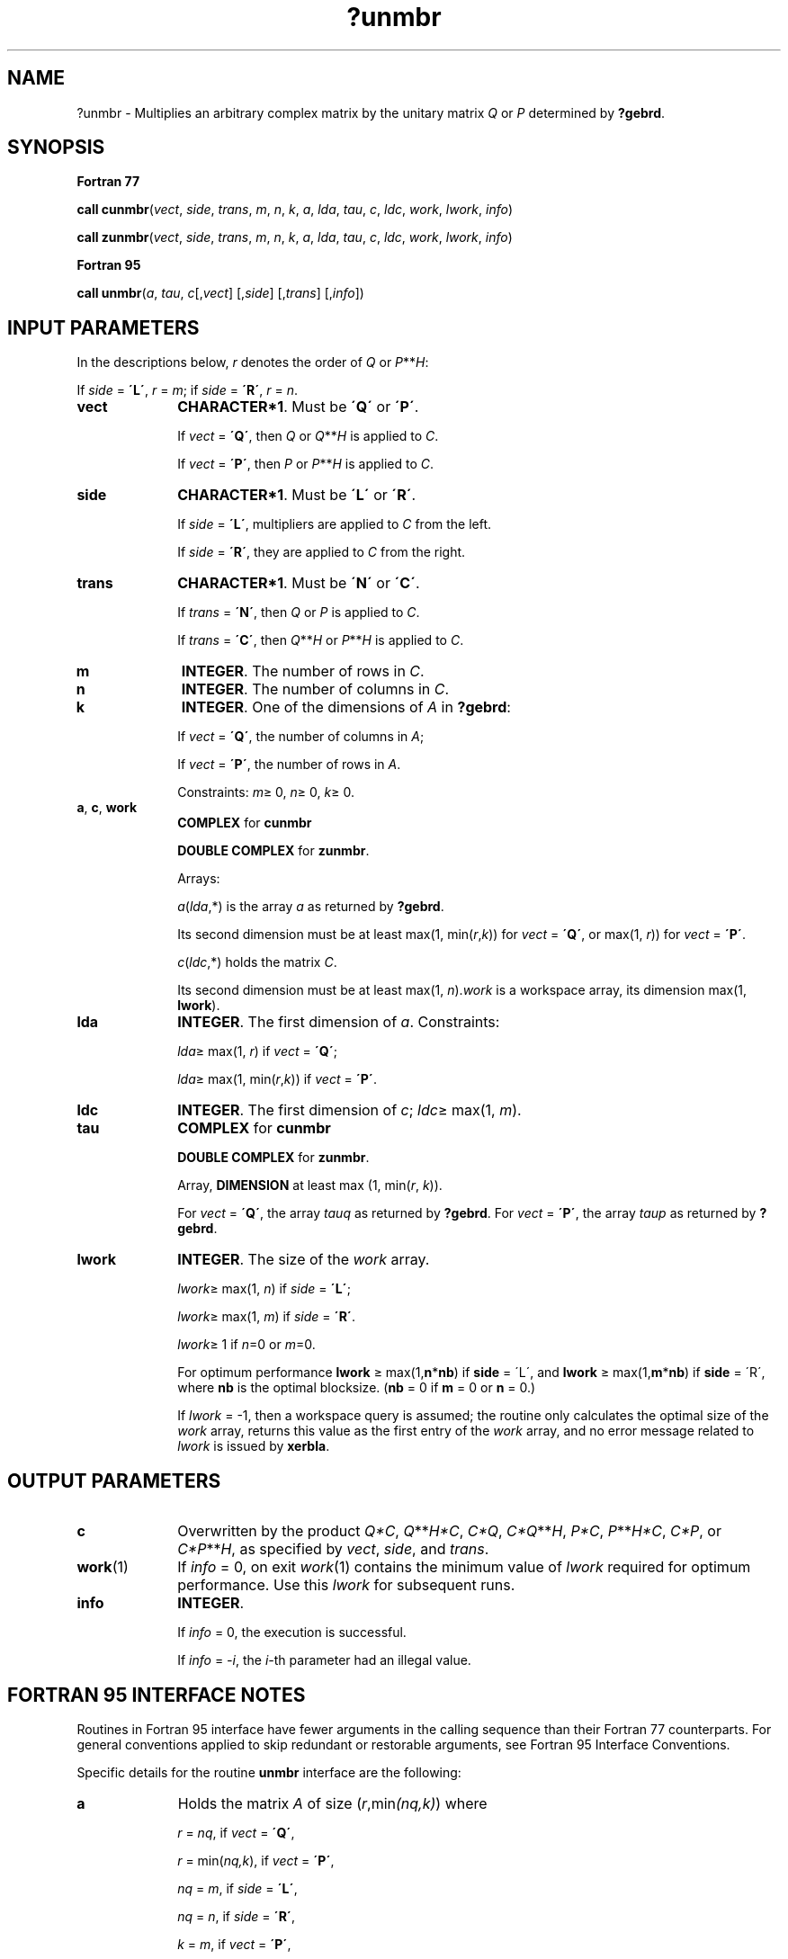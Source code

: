 .\" Copyright (c) 2002 \- 2008 Intel Corporation
.\" All rights reserved.
.\"
.TH ?unmbr 3 "Intel Corporation" "Copyright(C) 2002 \- 2008" "Intel(R) Math Kernel Library"
.SH NAME
?unmbr \- Multiplies an arbitrary complex matrix by the unitary matrix \fIQ\fR or \fIP\fR determined by \fB?gebrd\fR.
.SH SYNOPSIS
.PP
.B Fortran 77
.PP
\fBcall cunmbr\fR(\fIvect\fR, \fIside\fR, \fItrans\fR, \fIm\fR, \fIn\fR, \fIk\fR, \fIa\fR, \fIlda\fR, \fItau\fR, \fIc\fR, \fIldc\fR, \fIwork\fR, \fIlwork\fR, \fIinfo\fR)
.PP
\fBcall zunmbr\fR(\fIvect\fR, \fIside\fR, \fItrans\fR, \fIm\fR, \fIn\fR, \fIk\fR, \fIa\fR, \fIlda\fR, \fItau\fR, \fIc\fR, \fIldc\fR, \fIwork\fR, \fIlwork\fR, \fIinfo\fR)
.PP
.B Fortran 95
.PP
\fBcall unmbr\fR(\fIa\fR, \fItau\fR, \fIc\fR[,\fIvect\fR] [,\fIside\fR] [,\fItrans\fR] [,\fIinfo\fR])
.SH INPUT PARAMETERS
.PP
In the descriptions below, \fIr\fR denotes the order of \fIQ\fR or \fIP\fR**\fIH\fR: 
.PP
If \fIside\fR = \fB\'L\'\fR, \fIr\fR = \fIm\fR; if \fIside\fR = \fB\'R\'\fR, \fIr\fR = \fIn\fR.
.TP 10
\fBvect\fR
.NL
\fBCHARACTER*1\fR. Must be \fB\'Q\'\fR or \fB\'P\'\fR. 
.IP
If \fIvect\fR = \fB\'Q\'\fR, then \fIQ\fR or \fIQ\fR**\fIH\fR is applied to \fIC\fR. 
.IP
If \fIvect\fR = \fB\'P\'\fR, then \fIP\fR or \fIP\fR**\fIH\fR is applied to \fIC\fR.
.TP 10
\fBside\fR
.NL
\fBCHARACTER*1\fR. Must be \fB\'L\'\fR or \fB\'R\'\fR. 
.IP
If \fIside\fR = \fB\'L\'\fR, multipliers are applied to \fIC\fR from the left. 
.IP
If \fIside\fR = \fB\'R\'\fR, they are applied to \fIC\fR from the right.
.TP 10
\fBtrans\fR
.NL
\fBCHARACTER*1\fR. Must be \fB\'N\'\fR or \fB\'C\'\fR. 
.IP
If \fItrans\fR = \fB\'N\'\fR, then \fIQ\fR or \fIP\fR is applied to \fIC\fR. 
.IP
If \fItrans\fR = \fB\'C\'\fR, then \fIQ\fR**\fIH\fR or \fIP\fR**\fIH\fR is applied to \fIC\fR.
.TP 10
\fBm\fR
.NL
\fBINTEGER\fR. The number of rows in \fIC\fR. 
.TP 10
\fBn\fR
.NL
\fBINTEGER\fR. The number of columns in \fIC\fR. 
.TP 10
\fBk\fR
.NL
\fBINTEGER\fR. One of the dimensions of \fIA\fR in \fB?gebrd\fR:
.IP
If \fIvect\fR = \fB\'Q\'\fR, the number of columns in \fIA\fR;
.IP
If \fIvect\fR = \fB\'P\'\fR, the number of rows in \fIA\fR.
.IP
Constraints: \fIm\fR\(>= 0, \fIn\fR\(>= 0, \fIk\fR\(>= 0.
.TP 10
\fBa\fR, \fBc\fR, \fBwork\fR
.NL
\fBCOMPLEX\fR for \fBcunmbr\fR
.IP
\fBDOUBLE COMPLEX\fR for \fBzunmbr\fR. 
.IP
Arrays: 
.IP
\fIa\fR(\fIlda\fR,*) is the array \fIa\fR as returned by \fB?gebrd\fR. 
.IP
Its second dimension must be at least max(1, min(\fIr\fR,\fIk\fR)) for \fIvect\fR = \fB\'Q\'\fR, or max(1, \fIr\fR)) for \fIvect\fR = \fB\'P\'\fR.
.IP
\fIc\fR(\fIldc\fR,*) holds the matrix \fIC\fR. 
.IP
Its second dimension must be at least max(1, \fIn\fR).\fIwork\fR is a workspace array, its dimension max(1, \fBlwork\fR).
.TP 10
\fBlda\fR
.NL
\fBINTEGER\fR. The first dimension of \fIa\fR. Constraints:
.IP
\fIlda\fR\(>= max(1, \fIr\fR) if \fIvect\fR = \fB\'Q\'\fR;
.IP
\fIlda\fR\(>= max(1, min(\fIr\fR,\fIk\fR)) if \fIvect\fR = \fB\'P\'\fR.
.TP 10
\fBldc\fR
.NL
\fBINTEGER\fR. The first dimension of \fIc\fR; \fIldc\fR\(>= max(1, \fIm\fR).
.TP 10
\fBtau\fR
.NL
\fBCOMPLEX\fR for \fBcunmbr\fR
.IP
\fBDOUBLE COMPLEX\fR for \fBzunmbr\fR. 
.IP
Array, \fBDIMENSION\fR at least max (1, min(\fIr\fR, \fIk\fR)). 
.IP
For \fIvect\fR = \fB\'Q\'\fR, the array \fItauq\fR as returned by \fB?gebrd\fR. For \fIvect\fR = \fB\'P\'\fR, the array \fItaup\fR as returned by \fB?gebrd\fR.
.TP 10
\fBlwork\fR
.NL
\fBINTEGER\fR. The size of the \fIwork\fR array.  
.IP
\fIlwork\fR\(>= max(1, \fIn\fR) if \fIside\fR = \fB\'L\'\fR;
.IP
\fIlwork\fR\(>= max(1, \fIm\fR) if \fIside\fR = \fB\'R\'\fR. 
.IP
\fIlwork\fR\(>= 1 if  \fIn\fR=0 or \fIm\fR=0.
.IP
For optimum performance \fBlwork\fR \(>= max(1,\fBn\fR*\fBnb\fR) if \fBside\fR = \'L\', and  \fBlwork\fR \(>= max(1,\fBm\fR*\fBnb\fR) if \fBside\fR = \'R\', where \fBnb\fR is the optimal blocksize. (\fBnb\fR = 0 if \fBm\fR = 0 or \fBn\fR = 0.)
.IP
If \fIlwork\fR = -1, then a workspace query is assumed; the routine only calculates the optimal size of the \fIwork\fR array, returns this value as the first entry of the \fIwork\fR array, and no error message related to \fIlwork\fR is issued by \fBxerbla\fR.
.SH OUTPUT PARAMETERS

.TP 10
\fBc\fR
.NL
Overwritten by the product \fIQ*C\fR, \fIQ\fR**\fIH\fR\fI*C\fR, \fIC*Q\fR, \fIC*Q\fR**\fIH\fR, \fIP*C\fR, \fIP\fR**\fIH\fR\fI*C\fR, \fIC*P\fR, or \fIC*P\fR**\fIH\fR, as specified by \fIvect\fR, \fIside\fR, and \fItrans\fR.
.TP 10
\fBwork\fR(1)
.NL
If \fIinfo\fR = 0, on exit \fIwork\fR(1) contains the minimum value of \fIlwork\fR required for optimum performance. Use this \fIlwork\fR for subsequent runs.
.TP 10
\fBinfo\fR
.NL
\fBINTEGER\fR. 
.IP
If \fIinfo\fR = 0, the execution is successful. 
.IP
If \fIinfo\fR = \fI-i\fR, the \fIi-\fRth parameter had an illegal value.
.SH FORTRAN 95 INTERFACE NOTES
.PP
.PP
Routines in Fortran 95 interface have fewer arguments in the calling sequence than their Fortran 77 counterparts. For general conventions applied to skip redundant or restorable arguments, see Fortran 95  Interface Conventions.
.PP
Specific details for the routine \fBunmbr\fR interface are the following:
.TP 10
\fBa\fR
.NL
Holds the matrix \fIA\fR of size (\fIr\fR,min\fI(nq,k)\fR) where
.IP
\fIr\fR = \fInq\fR, if \fIvect\fR = \fB\'Q\'\fR, 
.IP
\fIr\fR = min(\fInq,k\fR), if \fIvect\fR = \fB\'P\'\fR, 
.IP
\fInq\fR = \fIm\fR, if \fIside\fR = \fB\'L\'\fR, 
.IP
\fInq\fR = \fIn\fR, if \fIside\fR = \fB\'R\'\fR, 
.IP
\fIk\fR = \fIm\fR, if \fIvect\fR = \fB\'P\'\fR, 
.IP
\fIk\fR = \fIn\fR, if \fIvect\fR = \fB\'Q\'\fR.
.TP 10
\fBtau\fR
.NL
Holds the vector of length min(\fInq,k\fR).
.TP 10
\fBc\fR
.NL
Holds the matrix \fIC\fR of size (\fIm,n\fR).
.TP 10
\fBvect\fR
.NL
Must be \fB\'Q\'\fR or \fB\'P\'\fR. The default value is \fB\'Q\'\fR.
.TP 10
\fBside\fR
.NL
Must be \fB\'L\'\fR or \fB\'R\'\fR. The default value is \fB\'L\'\fR.
.TP 10
\fBtrans\fR
.NL
Must be \fB\'N\'\fR or \fB\'C\'\fR. The default value is \fB\'N\'\fR.
